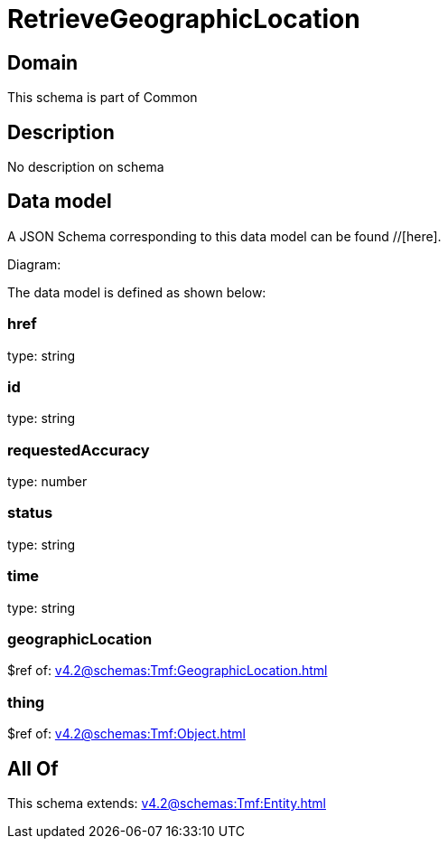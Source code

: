 = RetrieveGeographicLocation

[#domain]
== Domain

This schema is part of Common

[#description]
== Description
No description on schema


[#data_model]
== Data model

A JSON Schema corresponding to this data model can be found //[here].

Diagram:


The data model is defined as shown below:


=== href
type: string


=== id
type: string


=== requestedAccuracy
type: number


=== status
type: string


=== time
type: string


=== geographicLocation
$ref of: xref:v4.2@schemas:Tmf:GeographicLocation.adoc[]


=== thing
$ref of: xref:v4.2@schemas:Tmf:Object.adoc[]


[#all_of]
== All Of

This schema extends: xref:v4.2@schemas:Tmf:Entity.adoc[]
